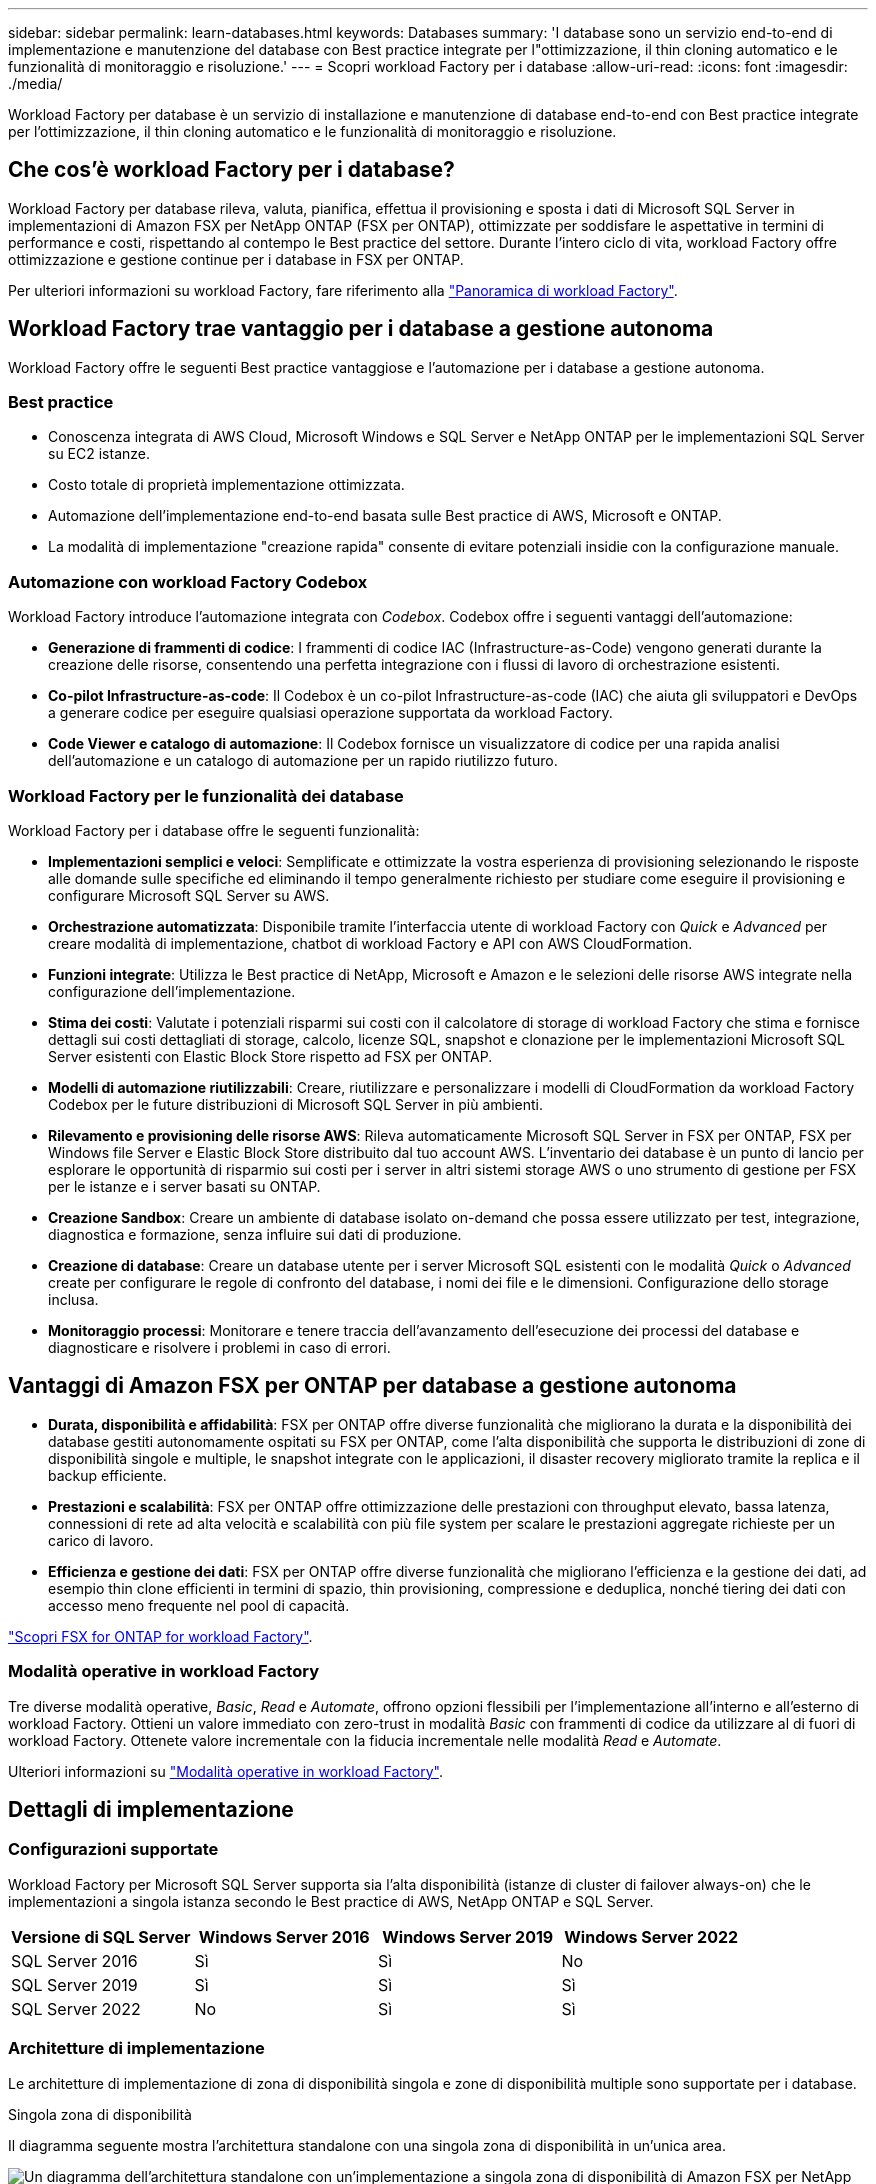 ---
sidebar: sidebar 
permalink: learn-databases.html 
keywords: Databases 
summary: 'I database sono un servizio end-to-end di implementazione e manutenzione del database con Best practice integrate per l"ottimizzazione, il thin cloning automatico e le funzionalità di monitoraggio e risoluzione.' 
---
= Scopri workload Factory per i database
:allow-uri-read: 
:icons: font
:imagesdir: ./media/


[role="lead"]
Workload Factory per database è un servizio di installazione e manutenzione di database end-to-end con Best practice integrate per l'ottimizzazione, il thin cloning automatico e le funzionalità di monitoraggio e risoluzione.



== Che cos'è workload Factory per i database?

Workload Factory per database rileva, valuta, pianifica, effettua il provisioning e sposta i dati di Microsoft SQL Server in implementazioni di Amazon FSX per NetApp ONTAP (FSX per ONTAP), ottimizzate per soddisfare le aspettative in termini di performance e costi, rispettando al contempo le Best practice del settore. Durante l'intero ciclo di vita, workload Factory offre ottimizzazione e gestione continue per i database in FSX per ONTAP.

Per ulteriori informazioni su workload Factory, fare riferimento alla link:https://docs.netapp.com/us-en/workload-setup-admin/workload-factory-overview.html["Panoramica di workload Factory"^].



== Workload Factory trae vantaggio per i database a gestione autonoma

Workload Factory offre le seguenti Best practice vantaggiose e l'automazione per i database a gestione autonoma.



=== Best practice

* Conoscenza integrata di AWS Cloud, Microsoft Windows e SQL Server e NetApp ONTAP per le implementazioni SQL Server su EC2 istanze.
* Costo totale di proprietà implementazione ottimizzata.
* Automazione dell'implementazione end-to-end basata sulle Best practice di AWS, Microsoft e ONTAP.
* La modalità di implementazione "creazione rapida" consente di evitare potenziali insidie con la configurazione manuale.




=== Automazione con workload Factory Codebox

Workload Factory introduce l'automazione integrata con _Codebox_. Codebox offre i seguenti vantaggi dell'automazione:

* *Generazione di frammenti di codice*: I frammenti di codice IAC (Infrastructure-as-Code) vengono generati durante la creazione delle risorse, consentendo una perfetta integrazione con i flussi di lavoro di orchestrazione esistenti.
* *Co-pilot Infrastructure-as-code*: Il Codebox è un co-pilot Infrastructure-as-code (IAC) che aiuta gli sviluppatori e DevOps a generare codice per eseguire qualsiasi operazione supportata da workload Factory.
* *Code Viewer e catalogo di automazione*: Il Codebox fornisce un visualizzatore di codice per una rapida analisi dell'automazione e un catalogo di automazione per un rapido riutilizzo futuro.




=== Workload Factory per le funzionalità dei database

Workload Factory per i database offre le seguenti funzionalità:

* *Implementazioni semplici e veloci*: Semplificate e ottimizzate la vostra esperienza di provisioning selezionando le risposte alle domande sulle specifiche ed eliminando il tempo generalmente richiesto per studiare come eseguire il provisioning e configurare Microsoft SQL Server su AWS.
* *Orchestrazione automatizzata*: Disponibile tramite l'interfaccia utente di workload Factory con _Quick_ e _Advanced_ per creare modalità di implementazione, chatbot di workload Factory e API con AWS CloudFormation.
* *Funzioni integrate*: Utilizza le Best practice di NetApp, Microsoft e Amazon e le selezioni delle risorse AWS integrate nella configurazione dell'implementazione.
* *Stima dei costi*: Valutate i potenziali risparmi sui costi con il calcolatore di storage di workload Factory che stima e fornisce dettagli sui costi dettagliati di storage, calcolo, licenze SQL, snapshot e clonazione per le implementazioni Microsoft SQL Server esistenti con Elastic Block Store rispetto ad FSX per ONTAP.
* *Modelli di automazione riutilizzabili*: Creare, riutilizzare e personalizzare i modelli di CloudFormation da workload Factory Codebox per le future distribuzioni di Microsoft SQL Server in più ambienti.
* *Rilevamento e provisioning delle risorse AWS*: Rileva automaticamente Microsoft SQL Server in FSX per ONTAP, FSX per Windows file Server e Elastic Block Store distribuito dal tuo account AWS. L'inventario dei database è un punto di lancio per esplorare le opportunità di risparmio sui costi per i server in altri sistemi storage AWS o uno strumento di gestione per FSX per le istanze e i server basati su ONTAP.
* *Creazione Sandbox*: Creare un ambiente di database isolato on-demand che possa essere utilizzato per test, integrazione, diagnostica e formazione, senza influire sui dati di produzione.
* *Creazione di database*: Creare un database utente per i server Microsoft SQL esistenti con le modalità _Quick_ o _Advanced_ create per configurare le regole di confronto del database, i nomi dei file e le dimensioni. Configurazione dello storage inclusa.
* *Monitoraggio processi*: Monitorare e tenere traccia dell'avanzamento dell'esecuzione dei processi del database e diagnosticare e risolvere i problemi in caso di errori.




== Vantaggi di Amazon FSX per ONTAP per database a gestione autonoma

* *Durata, disponibilità e affidabilità*: FSX per ONTAP offre diverse funzionalità che migliorano la durata e la disponibilità dei database gestiti autonomamente ospitati su FSX per ONTAP, come l'alta disponibilità che supporta le distribuzioni di zone di disponibilità singole e multiple, le snapshot integrate con le applicazioni, il disaster recovery migliorato tramite la replica e il backup efficiente.
* *Prestazioni e scalabilità*: FSX per ONTAP offre ottimizzazione delle prestazioni con throughput elevato, bassa latenza, connessioni di rete ad alta velocità e scalabilità con più file system per scalare le prestazioni aggregate richieste per un carico di lavoro.
* *Efficienza e gestione dei dati*: FSX per ONTAP offre diverse funzionalità che migliorano l'efficienza e la gestione dei dati, ad esempio thin clone efficienti in termini di spazio, thin provisioning, compressione e deduplica, nonché tiering dei dati con accesso meno frequente nel pool di capacità.


link:https://docs.netapp.com/us-en/workload-fsx-ontap/learn-fsx-ontap.html["Scopri FSX for ONTAP for workload Factory"^].



=== Modalità operative in workload Factory

Tre diverse modalità operative, _Basic_, _Read_ e _Automate_, offrono opzioni flessibili per l'implementazione all'interno e all'esterno di workload Factory. Ottieni un valore immediato con zero-trust in modalità _Basic_ con frammenti di codice da utilizzare al di fuori di workload Factory. Ottenete valore incrementale con la fiducia incrementale nelle modalità _Read_ e _Automate_.

Ulteriori informazioni su link:https://docs.netapp.com/us-en/workload-setup-admin/operational-modes.html["Modalità operative in workload Factory"^].



== Dettagli di implementazione



=== Configurazioni supportate

Workload Factory per Microsoft SQL Server supporta sia l'alta disponibilità (istanze di cluster di failover always-on) che le implementazioni a singola istanza secondo le Best practice di AWS, NetApp ONTAP e SQL Server.

[cols="2a,2a,2a,2a"]
|===
| Versione di SQL Server | Windows Server 2016 | Windows Server 2019 | Windows Server 2022 


 a| 
SQL Server 2016
 a| 
Sì
 a| 
Sì
 a| 
No



 a| 
SQL Server 2019
 a| 
Sì
 a| 
Sì
 a| 
Sì



 a| 
SQL Server 2022
 a| 
No
 a| 
Sì
 a| 
Sì

|===


=== Architetture di implementazione

Le architetture di implementazione di zona di disponibilità singola e zone di disponibilità multiple sono supportate per i database.

.Singola zona di disponibilità
Il diagramma seguente mostra l'architettura standalone con una singola zona di disponibilità in un'unica area.

image:diagram-SAZ-database-architecture.png["Un diagramma dell'architettura standalone con un'implementazione a singola zona di disponibilità di Amazon FSX per NetApp ONTAP in una singola area"]

.Zone di disponibilità multiple
Il diagramma seguente mostra un'architettura ad alta disponibilità (ha) a due nodi con cluster di istanza del cluster di failover (FCI) in una singola area.

image:diagram-MAZ-database-architecture.png["Diagramma dell'architettura ad alta disponibilità a due nodi con cluster di istanza di failover in una singola area"]



=== Servizi AWS integrati

I database includono i seguenti servizi AWS integrati:

* CloudFormation
* Servizio di notifica semplice
* CloudWatch
* Manager di sistema
* Gestore segreti




=== Regioni supportate

I database sono supportati in tutte le aree commerciali in cui è supportato FSX per ONTAP. https://aws.amazon.com/about-aws/global-infrastructure/regional-product-services/["Visualizza le regioni Amazon supportate."^]

Le seguenti regioni AWS non sono supportate:

* Regioni della Cina
* Regioni di GovCloud (USA)
* Cloud segreto
* Cloud top secret




== Assistenza

Amazon FSX per NetApp ONTAP è una soluzione AWS first-party. Per domande o problemi di supporto tecnico associati al file system, all'infrastruttura o alla soluzione FSX per ONTAP che utilizza questo servizio, utilizza il Support Center nella console di gestione AWS per aprire un caso di supporto con AWS. Selezionare il servizio "FSX per ONTAP" e la categoria appropriata. Fornire le informazioni rimanenti necessarie per creare il caso di supporto AWS.

Per domande generali sulle applicazioni e i servizi workload Factory o workload Factory, fare riferimento a link:get-help.html["Supporto per i database per workload Factory"].
